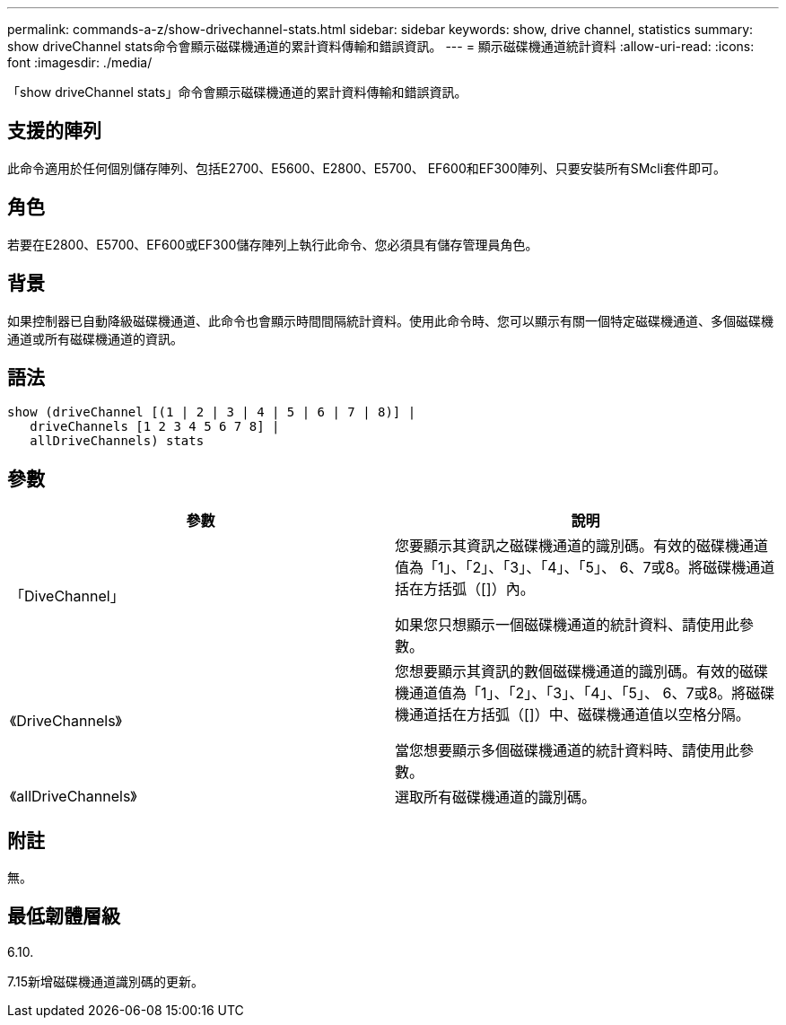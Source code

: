 ---
permalink: commands-a-z/show-drivechannel-stats.html 
sidebar: sidebar 
keywords: show, drive channel, statistics 
summary: show driveChannel stats命令會顯示磁碟機通道的累計資料傳輸和錯誤資訊。 
---
= 顯示磁碟機通道統計資料
:allow-uri-read: 
:icons: font
:imagesdir: ./media/


[role="lead"]
「show driveChannel stats」命令會顯示磁碟機通道的累計資料傳輸和錯誤資訊。



== 支援的陣列

此命令適用於任何個別儲存陣列、包括E2700、E5600、E2800、E5700、 EF600和EF300陣列、只要安裝所有SMcli套件即可。



== 角色

若要在E2800、E5700、EF600或EF300儲存陣列上執行此命令、您必須具有儲存管理員角色。



== 背景

如果控制器已自動降級磁碟機通道、此命令也會顯示時間間隔統計資料。使用此命令時、您可以顯示有關一個特定磁碟機通道、多個磁碟機通道或所有磁碟機通道的資訊。



== 語法

[listing]
----
show (driveChannel [(1 | 2 | 3 | 4 | 5 | 6 | 7 | 8)] |
   driveChannels [1 2 3 4 5 6 7 8] |
   allDriveChannels) stats
----


== 參數

[cols="2*"]
|===
| 參數 | 說明 


 a| 
「DiveChannel」
 a| 
您要顯示其資訊之磁碟機通道的識別碼。有效的磁碟機通道值為「1」、「2」、「3」、「4」、「5」、 6、7或8。將磁碟機通道括在方括弧（[]）內。

如果您只想顯示一個磁碟機通道的統計資料、請使用此參數。



 a| 
《DriveChannels》
 a| 
您想要顯示其資訊的數個磁碟機通道的識別碼。有效的磁碟機通道值為「1」、「2」、「3」、「4」、「5」、 6、7或8。將磁碟機通道括在方括弧（[]）中、磁碟機通道值以空格分隔。

當您想要顯示多個磁碟機通道的統計資料時、請使用此參數。



 a| 
《allDriveChannels》
 a| 
選取所有磁碟機通道的識別碼。

|===


== 附註

無。



== 最低韌體層級

6.10.

7.15新增磁碟機通道識別碼的更新。
